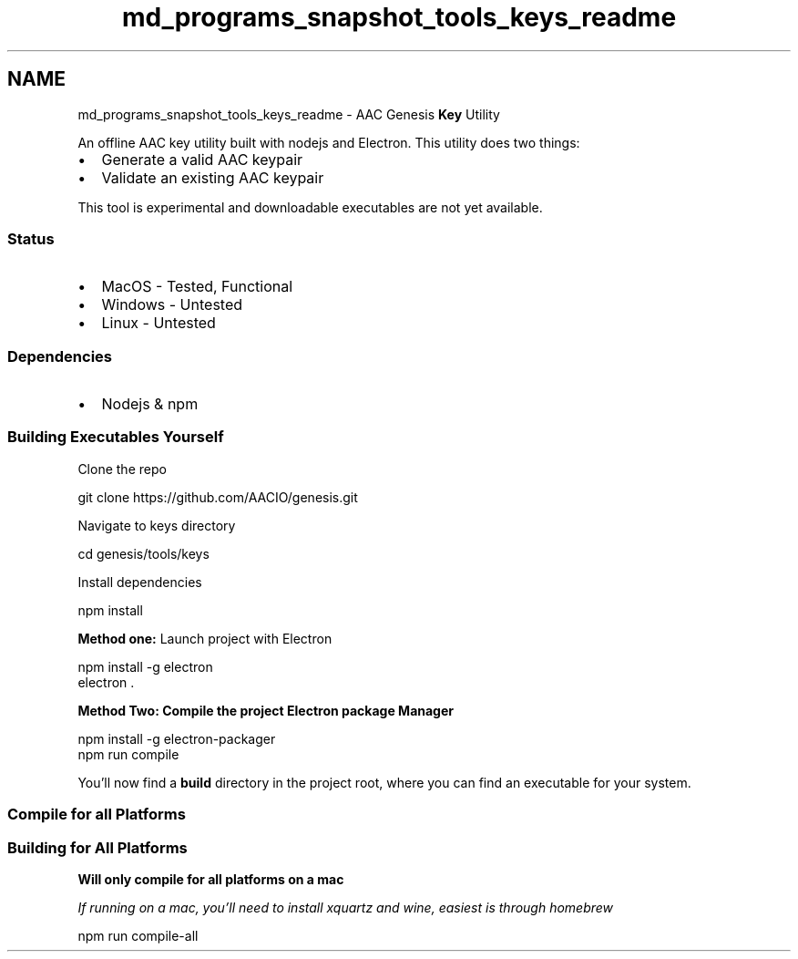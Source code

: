 .TH "md_programs_snapshot_tools_keys_readme" 3 "Sun Jun 3 2018" "AcuteAngleChain" \" -*- nroff -*-
.ad l
.nh
.SH NAME
md_programs_snapshot_tools_keys_readme \- AAC Genesis \fBKey\fP Utility 

.PP
An offline AAC key utility built with nodejs and Electron\&. This utility does two things:
.PP
.IP "\(bu" 2
Generate a valid AAC keypair
.IP "\(bu" 2
Validate an existing AAC keypair
.PP
.PP
This tool is experimental and downloadable executables are not yet available\&.
.PP
.SS "Status"
.PP
.IP "\(bu" 2
MacOS - Tested, Functional
.IP "\(bu" 2
Windows - Untested
.IP "\(bu" 2
Linux - Untested
.PP
.PP
.SS "Dependencies"
.PP
.IP "\(bu" 2
Nodejs & npm
.PP
.PP
.SS "Building Executables Yourself"
.PP
Clone the repo
.PP
.PP
.nf
git clone https://github\&.com/AACIO/genesis\&.git
.fi
.PP
.PP
Navigate to keys directory
.PP
.PP
.nf
cd genesis/tools/keys
.fi
.PP
.PP
Install dependencies 
.PP
.nf
npm install

.fi
.PP
.PP
\fBMethod one:\fP Launch project with Electron
.PP
.PP
.nf
npm install -g electron
electron \&.
.fi
.PP
.PP
\fBMethod \fBTwo\fP:\fP Compile the project Electron package Manager
.PP
.PP
.nf
npm install -g electron-packager
npm run compile
.fi
.PP
.PP
You'll now find a \fBbuild\fP directory in the project root, where you can find an executable for your system\&.
.PP
.SS "Compile for all Platforms"
.PP
.SS "Building for All Platforms"
.PP
\fBWill only compile for all platforms on a mac\fP
.PP
\fIIf running on a mac, you'll need to install xquartz and wine, easiest is through homebrew\fP
.PP
.PP
.nf
npm run compile-all
.fi
.PP
 
